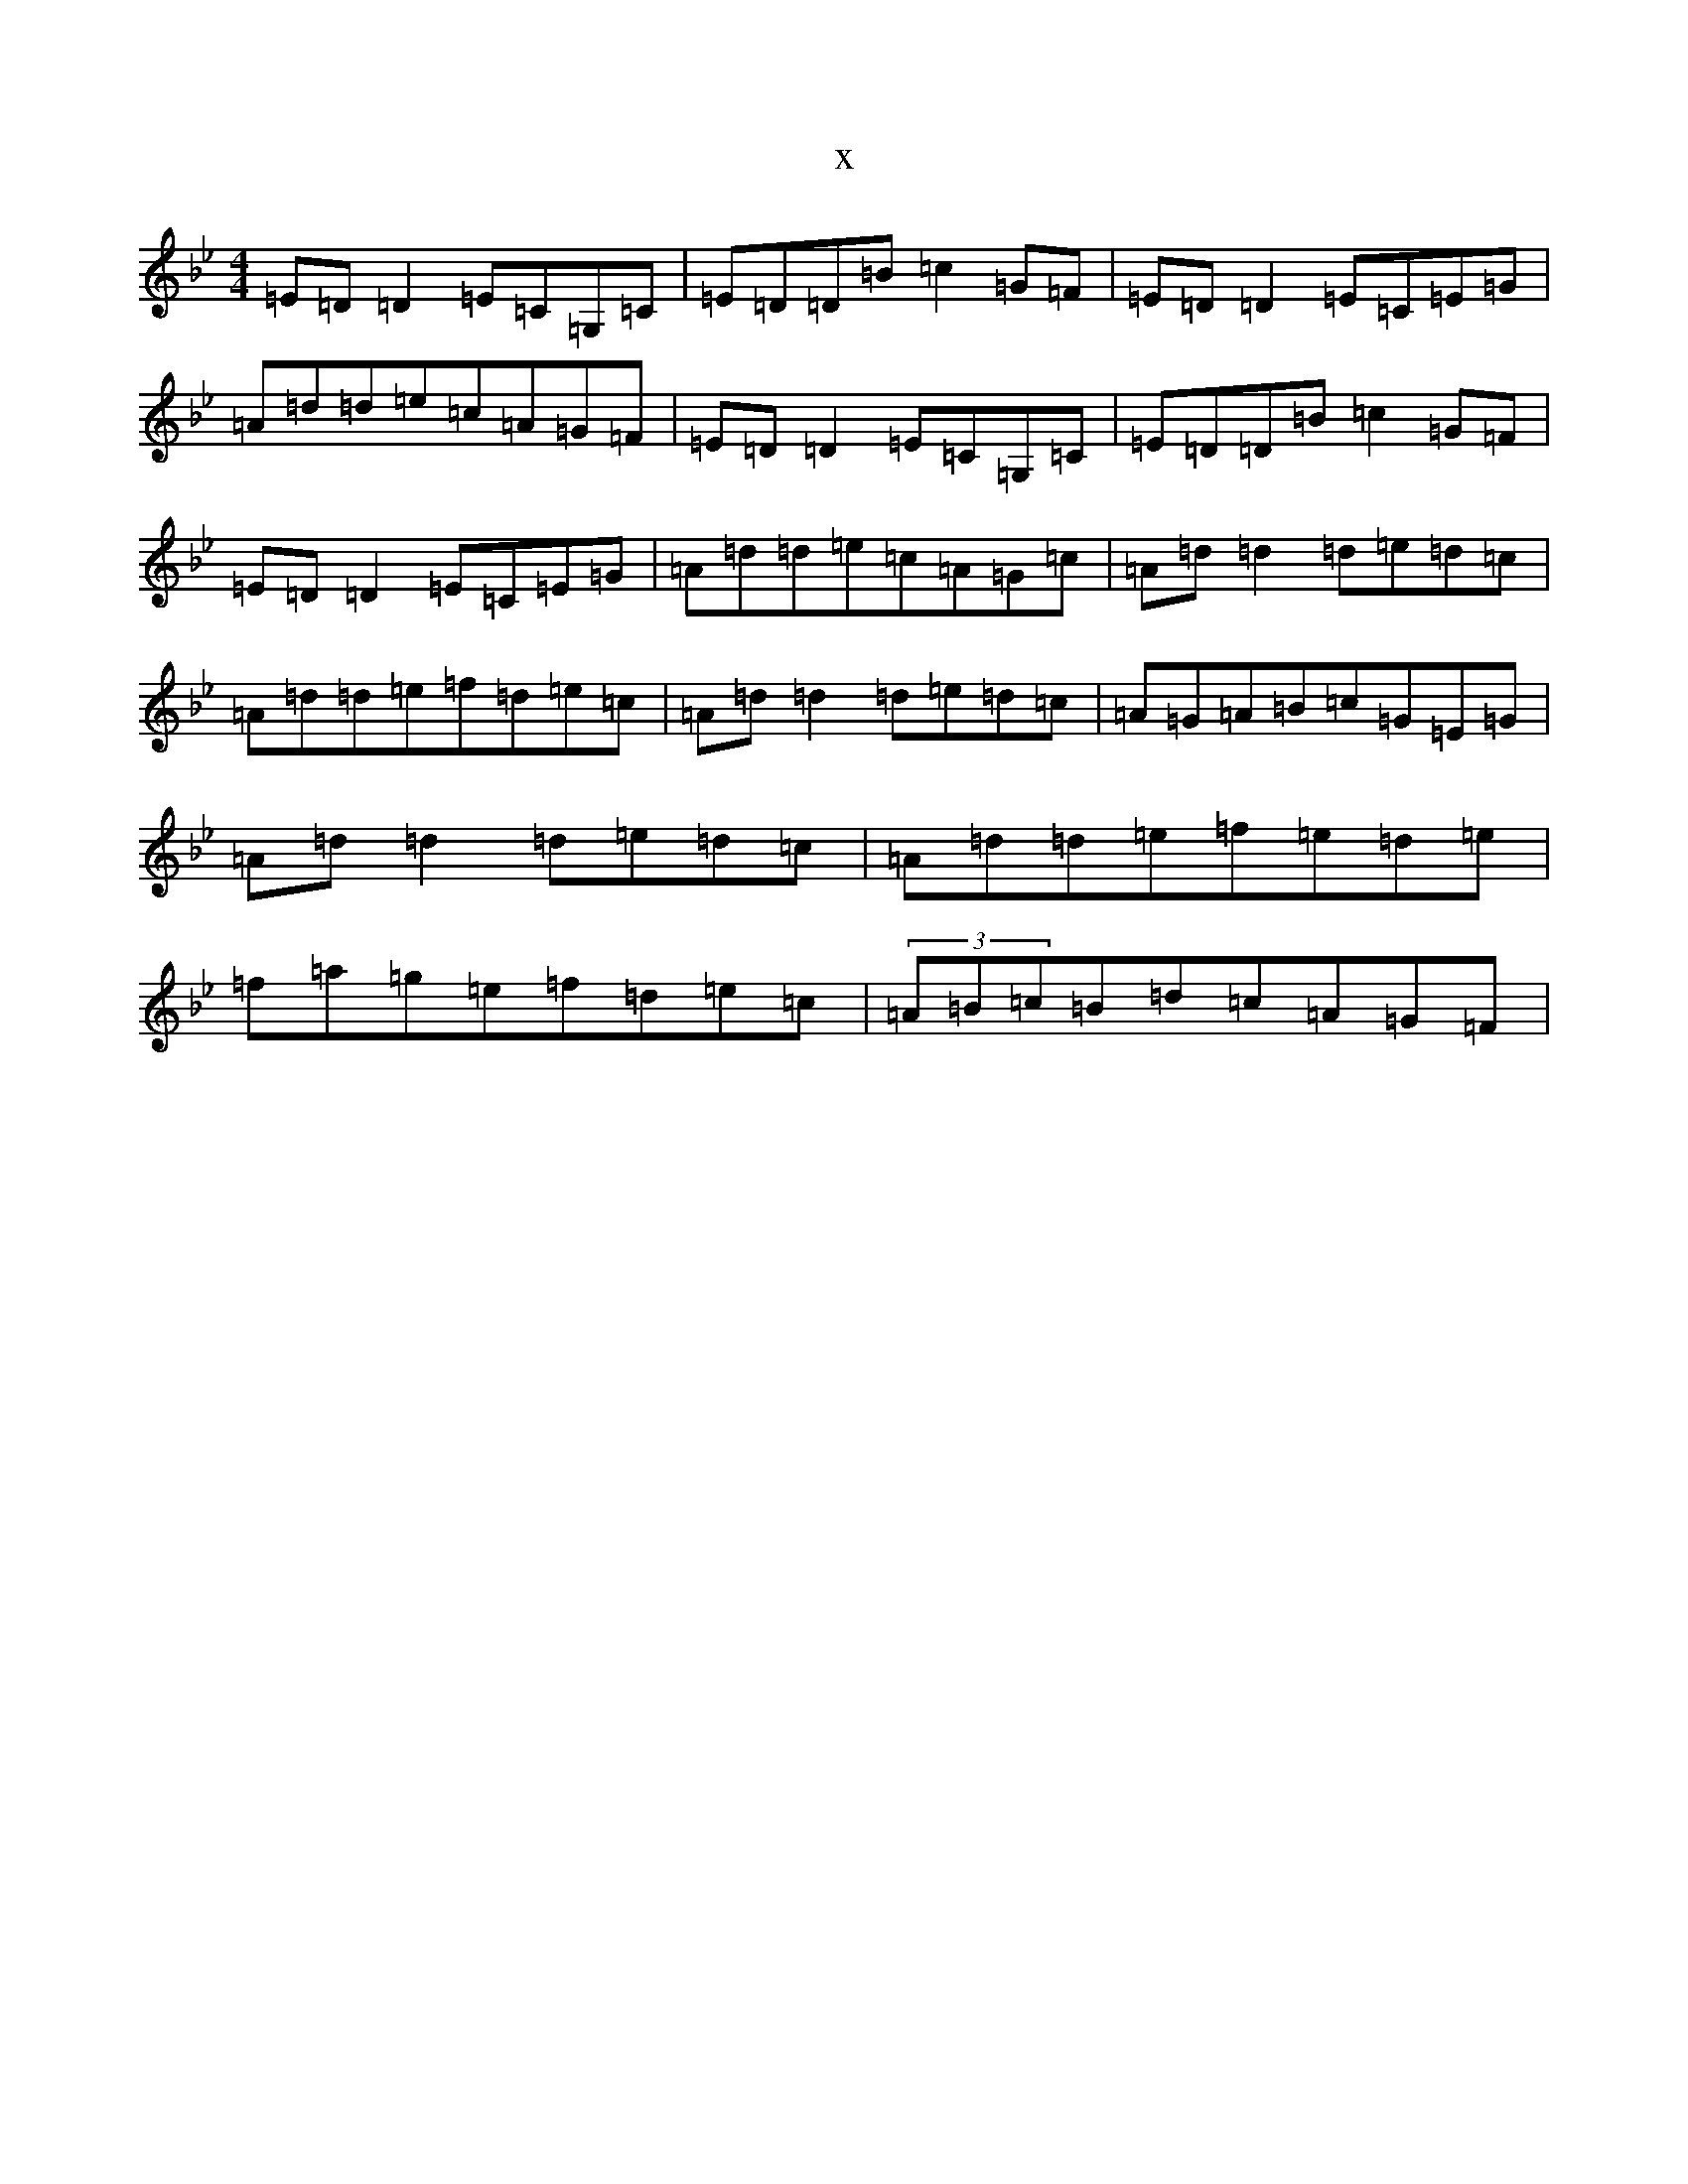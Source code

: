 X:14210
T:x
L:1/8
M:4/4
K: C Dorian
=E=D=D2=E=C=G,=C|=E=D=D=B=c2=G=F|=E=D=D2=E=C=E=G|=A=d=d=e=c=A=G=F|=E=D=D2=E=C=G,=C|=E=D=D=B=c2=G=F|=E=D=D2=E=C=E=G|=A=d=d=e=c=A=G=c|=A=d=d2=d=e=d=c|=A=d=d=e=f=d=e=c|=A=d=d2=d=e=d=c|=A=G=A=B=c=G=E=G|=A=d=d2=d=e=d=c|=A=d=d=e=f=e=d=e|=f=a=g=e=f=d=e=c|(3=A=B=c=B=d=c=A=G=F|